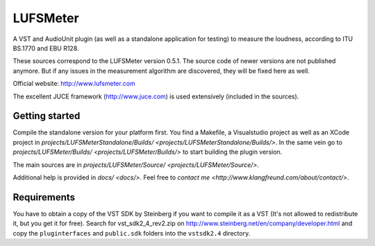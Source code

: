 LUFSMeter
=========

A VST and AudioUnit plugin (as well as a standalone application for testing) to measure the loudness,
according to ITU BS.1770 and EBU R128.

These sources correspond to the LUFSMeter version 0.5.1. The source code of newer versions
are not published anymore.
But if any issues in the measurement algorithm are discovered, they will be fixed here as well.

Official website: http://www.lufsmeter.com


The excellent JUCE framework (http://www.juce.com) is used extensively (included in the sources).


Getting started
---------------

Compile the standalone version for your platform first. You find a Makefile, a Visualstudio project as well as an XCode project in `projects/LUFSMeterStandalone/Builds/ <projects/LUFSMeterStandalone/Builds/>`.
In the same vein go to `projects/LUFSMeter/Builds/ <projects/LUFSMeter/Builds/>` to start building the plugin version.

The main sources are in `projects/LUFSMeter/Source/ <projects/LUFSMeter/Source/>`.

Additional help is provided in `docs/ <docs/>`.
Feel free to `contact me <http://www.klangfreund.com/about/contact/>`.


Requirements
------------

You have to obtain a copy of the VST SDK by Steinberg if you want to compile it as a VST 
(It's not allowed to redistribute it, but you get it for free).
Search for vst_sdk2_4_rev2.zip on http://www.steinberg.net/en/company/developer.html and copy
the ``pluginterfaces`` and ``public.sdk`` folders into the ``vstsdk2.4`` directory.
